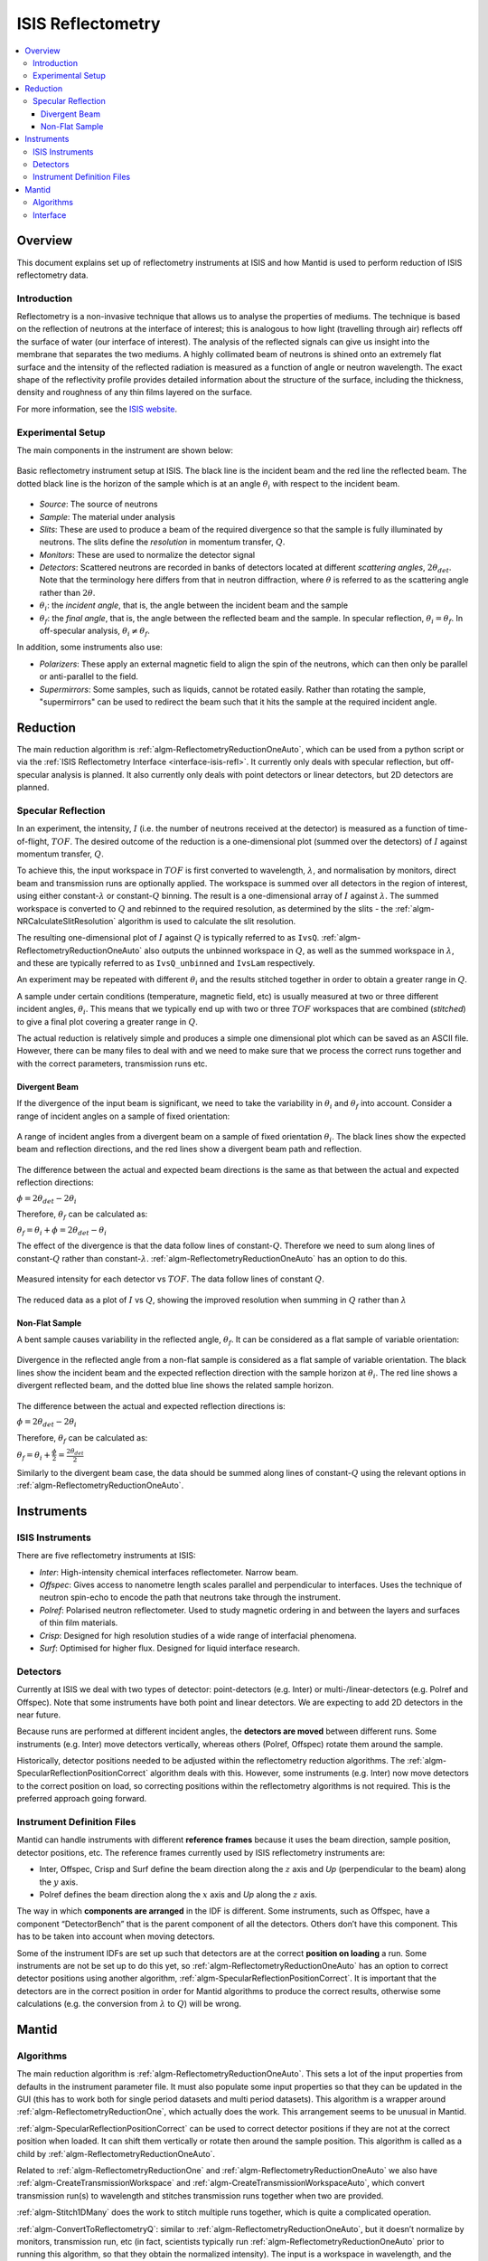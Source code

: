.. _ISIS Reflectometry:

====================
 ISIS Reflectometry
====================

.. contents::
  :local:




Overview
========

This document explains set up of reflectometry instruments at ISIS and how Mantid is used to perform reduction of ISIS reflectometry data.

Introduction
------------
Reflectometry is a non-invasive technique that allows us to analyse the properties of mediums. The technique is based on the reflection of neutrons at the interface of interest; this is analogous to how light (travelling through air) reflects off the surface of water (our interface of interest). The analysis of the reflected signals can give us insight into the membrane that separates the two mediums. A highly collimated beam of neutrons is shined onto an extremely flat surface and the intensity of the reflected radiation is measured as a function of angle or neutron wavelength. The exact shape of the reflectivity profile provides detailed information about the structure of the surface, including the thickness, density and roughness of any thin films layered on the surface.

For more information, see the `ISIS website <https://www.isis.stfc.ac.uk/Pages/Reflectometry.aspx>`__.

Experimental Setup
------------------

The main components in the instrument are shown below:

.. figure:: /images/ISISReflectometry_setup_diagram.png
   :align: center
   :alt: Diagram showing the basic setup of ISIS Reflectometry instruments

   Basic reflectometry instrument setup at ISIS. The black line is the incident beam and the red line the reflected beam. The dotted black line is the horizon of the sample which is at an angle :math:`\theta_i` with respect to the incident beam.


* *Source*: The source of neutrons
* *Sample*: The material under analysis
* *Slits*: These are used to produce a beam of the required divergence so that the sample is fully illuminated by neutrons. The slits define the *resolution* in momentum transfer, :math:`Q`.
* *Monitors*: These are used to normalize the detector signal
* *Detectors*: Scattered neutrons are recorded in banks of detectors located at different *scattering angles*, :math:`2\theta_{det}`. Note that the terminology here differs from that in neutron diffraction, where :math:`\theta` is referred to as the scattering angle rather than :math:`2\theta`.
* :math:`\theta_i`: the *incident angle*, that is, the angle between the incident beam and the sample
* :math:`\theta_f`: the *final angle*, that is, the angle between the reflected beam and the sample. In specular reflection, :math:`\theta_i = \theta_f`. In off-specular analysis, :math:`\theta_i \neq \theta_f`.

In addition, some instruments also use:

* *Polarizers*: These apply an external magnetic field to align the spin of the neutrons, which can then only be parallel or anti-parallel to the field.
* *Supermirrors*: Some samples, such as liquids, cannot be rotated easily. Rather than rotating the sample, "supermirrors" can be used to redirect the beam such that it hits the sample at the required incident angle.

Reduction
=========

The main reduction algorithm is :ref:`algm-ReflectometryReductionOneAuto`, which can be used from a python script or via the :ref:`ISIS Reflectometry Interface <interface-isis-refl>`. It currently only deals with specular reflection, but off-specular analysis is planned. It also currently only deals with point detectors or linear detectors, but 2D detectors are planned.

Specular Reflection
-------------------

In an experiment, the intensity, :math:`I` (i.e. the number of neutrons received at the detector) is measured as a function of time-of-flight, :math:`TOF`. The desired outcome of the reduction is a one-dimensional plot (summed over the detectors) of :math:`I` against momentum transfer, :math:`Q`.

To achieve this, the input workspace in :math:`TOF` is first converted to wavelength, :math:`\lambda`, and normalisation by monitors, direct beam and transmission runs are optionally applied. The workspace is summed over all detectors in the region of interest, using either constant-:math:`\lambda` or constant-:math:`Q` binning. The result is a one-dimensional array of :math:`I` against :math:`\lambda`. The summed workspace is converted to :math:`Q` and rebinned to the required resolution, as determined by the slits - the :ref:`algm-NRCalculateSlitResolution` algorithm is used to calculate the slit resolution.

The resulting one-dimensional plot of :math:`I` against :math:`Q` is typically referred to as ``IvsQ``. :ref:`algm-ReflectometryReductionOneAuto` also outputs the unbinned workspace in :math:`Q`, as well as the summed workspace in :math:`\lambda`, and these are typically referred to as ``IvsQ_unbinned`` and ``IvsLam`` respectively.

An experiment may be repeated with different :math:`\theta_i` and the results stitched together in order to obtain a greater range in :math:`Q`.

A sample under certain conditions (temperature, magnetic field, etc) is usually measured at two or three different incident angles, :math:`\theta_i`. This means that we typically end up with two or three :math:`TOF` workspaces that are combined (*stitched*) to give a final plot covering a greater range in :math:`Q`.

The actual reduction is relatively simple and produces a simple one dimensional plot which can be saved as an ASCII file. However, there can be many files to deal with and we need to make sure that we process the correct runs together and with the correct parameters, transmission runs etc.

Divergent Beam
##############

If the divergence of the input beam is significant, we need to take the variability in :math:`\theta_i` and :math:`\theta_f` into account. Consider a range of incident angles on a sample of fixed orientation:

.. figure:: /images/ISISReflectometry_divergent_beam_diagram.png
   :align: center
   :alt: Diagram showing the divergent beam case

   A range of incident angles from a divergent beam on a sample of fixed orientation :math:`\theta_i`. The black lines show the expected beam and reflection directions, and the red lines show a divergent beam path and reflection.

The difference between the actual and expected beam directions is the same as that between the actual and expected reflection directions:

:math:`\phi = 2\theta_{det} - 2\theta_i`

Therefore, :math:`\theta_f` can be calculated as:

:math:`\theta_f = \theta_i + \phi = 2\theta_{det} - \theta_i`

The effect of the divergence is that the data follow lines of constant-:math:`Q`. Therefore we need to sum along lines of constant-:math:`Q` rather than constant-:math:`\lambda`. :ref:`algm-ReflectometryReductionOneAuto` has an option to do this.

.. figure:: /images/ISISReflectometry_divergent_beam_measured.png
   :align: center
   :alt: Plot showing the measured intensity

   Measured intensity for each detector vs :math:`TOF`. The data follow lines of constant :math:`Q`.

.. figure:: /images/ISISReflectometry_divergent_beam_result.png
   :align: center
   :alt: Plot showing the reduced data

   The reduced data as a plot of :math:`I` vs :math:`Q`, showing the improved resolution when summing in :math:`Q` rather than :math:`\lambda`

Non-Flat Sample
###############

A bent sample causes variability in the reflected angle, :math:`\theta_f`. It can be considered as a flat sample of variable orientation:

.. figure:: /images/ISISReflectometry_non_flat_sample_diagram.png
   :align: center
   :alt: Diagram showing the non-flat sample case

   Divergence in the reflected angle from a non-flat sample is considered as a flat sample of variable orientation. The black lines show the incident beam and the expected reflection direction with the sample horizon at :math:`\theta_i`. The red line shows a divergent reflected beam, and the dotted blue line shows the related sample horizon.

The difference between the actual and expected reflection directions is:

:math:`\phi = 2\theta_{det} - 2\theta_i`

Therefore, :math:`\theta_f` can be calculated as:

:math:`\theta_f = \theta_i + \frac{\phi}{2} = \frac{2\theta_{det}}{2}`

Similarly to the divergent beam case, the data should be summed along lines of constant-:math:`Q` using the relevant options in :ref:`algm-ReflectometryReductionOneAuto`.

Instruments
===========

ISIS Instruments
----------------

There are five reflectometry instruments at ISIS:

* *Inter*: High-intensity chemical interfaces reflectometer. Narrow beam.
* *Offspec*: Gives access to nanometre length scales parallel and perpendicular to interfaces. Uses the technique of neutron spin-echo to encode the path that neutrons take through the instrument.
* *Polref*: Polarised neutron reflectometer. Used to study magnetic ordering in and between the layers and surfaces of thin film materials.
* *Crisp*: Designed for high resolution studies of a wide range of interfacial phenomena.
* *Surf*: Optimised for higher flux. Designed for liquid interface research.

Detectors
---------
Currently at ISIS we deal with two types of detector: point-detectors (e.g. Inter) or multi-/linear-detectors (e.g. Polref and Offspec). Note that some instruments have both point and linear detectors. We are expecting to add 2D detectors in the near future.

Because runs are performed at different incident angles, the **detectors are moved** between different runs. Some instruments (e.g. Inter) move detectors vertically, whereas others (Polref, Offspec) rotate them around the sample.

Historically, detector positions needed to be adjusted within the reflectometry reduction algorithms. The :ref:`algm-SpecularReflectionPositionCorrect` algorithm deals with this. However, some instruments (e.g. Inter) now move detectors to the correct position on load, so correcting positions within the reflectometry algorithms is not required. This is the preferred approach going forward.

Instrument Definition Files
---------------------------

Mantid can handle instruments with different **reference frames** because it uses the beam direction, sample position, detector positions, etc. The reference frames currently used by ISIS reflectometry instruments are:

* Inter, Offspec, Crisp and Surf define the beam direction along the :math:`z` axis and *Up* (perpendicular to the beam) along the :math:`y` axis.
* Polref defines the beam direction along the :math:`x` axis and *Up* along the :math:`z` axis.

The way in which **components are arranged** in the IDF is different. Some instruments, such as Offspec, have a component “DetectorBench” that is the parent component of all the detectors. Others don’t have this component. This has to be taken into account when moving detectors.

Some of the instrument IDFs are set up such that detectors are at the correct **position on loading** a run. Some instruments are not be set up to do this yet, so :ref:`algm-ReflectometryReductionOneAuto` has an option to correct detector positions using another algorithm, :ref:`algm-SpecularReflectionPositionCorrect`. It is important that the detectors are in the correct position in order for Mantid algorithms to produce the correct results, otherwise some calculations (e.g. the conversion from :math:`\lambda` to :math:`Q`) will be wrong.


Mantid
======

Algorithms
----------

The main reduction algorithm is :ref:`algm-ReflectometryReductionOneAuto`. This sets a lot of the input properties from defaults in the instrument parameter file. It must also populate some input properties so that they can be updated in the GUI (this has to work both for single period datasets and multi period datasets). This algorithm is a wrapper around :ref:`algm-ReflectometryReductionOne`, which actually does the work. This arrangement seems to be unusual in Mantid.

:ref:`algm-SpecularReflectionPositionCorrect` can be used to correct detector positions if they are not at the correct position when loaded. It can shift them vertically or rotate then around the sample position. This algorithm is called as a child by :ref:`algm-ReflectometryReductionOneAuto`.

Related to :ref:`algm-ReflectometryReductionOne` and :ref:`algm-ReflectometryReductionOneAuto` we also have :ref:`algm-CreateTransmissionWorkspace` and :ref:`algm-CreateTransmissionWorkspaceAuto`, which convert transmission run(s) to wavelength and stitches transmission runs together when two are provided.

:ref:`algm-Stitch1DMany` does the work to stitch multiple runs together, which is quite a complicated operation.

:ref:`algm-ConvertToReflectometryQ`: similar to :ref:`algm-ReflectometryReductionOneAuto`, but it doesn’t normalize by monitors, transmission run, etc (in fact, scientists typically run :ref:`algm-ReflectometryReductionOneAuto` prior to running this algorithm, so that they obtain the normalized intensity). The input is a workspace in wavelength, and the output is a :math:`QxQz` map (or :math:`KiKf` or :math:`PiPf`). Therefore, the difference to :ref:`algm-ReflectometryReductionOne` is that the latter outputs the modulus of :math:`Q`, whereas this algorithm produces different components of :math:`Q`.

Interface
---------
The :ref:`ISIS Reflectometry Interface <interface-isis-refl>` provides a graphical front-end for the :ref:`algm-ReflectometryReductionOneAuto` algorithm. It includes the facility to:

* batch process all runs from an experiment (or a selected subset);
* apply default settings, which can be overridden on a per-run basis;
* process data in histogram or event modes;
* output processing steps to an IPython notebook; and
* output reduced data to ASCII files.

See the :ref:`full documentation <interface-isis-refl>` for more information.

Note that the main table on the ``Runs`` tab is designed to be a :ref:`generic batch-processing table <DataProcessorWidget_DevelopersGuide-ref>` which can be customised and re-used for other technique areas in their own interfaces. The table and interface are both tested in unit tests using gmock. The interface uses the MVP pattern at different levels and communication happens between presenters.

Note that the current interface replaces the ``ISIS Reflectometry (Old)`` interface, which was written in Python and had several limitations, including lack of automated testing. The old interface will shortly be removed.

.. categories:: Techniques
